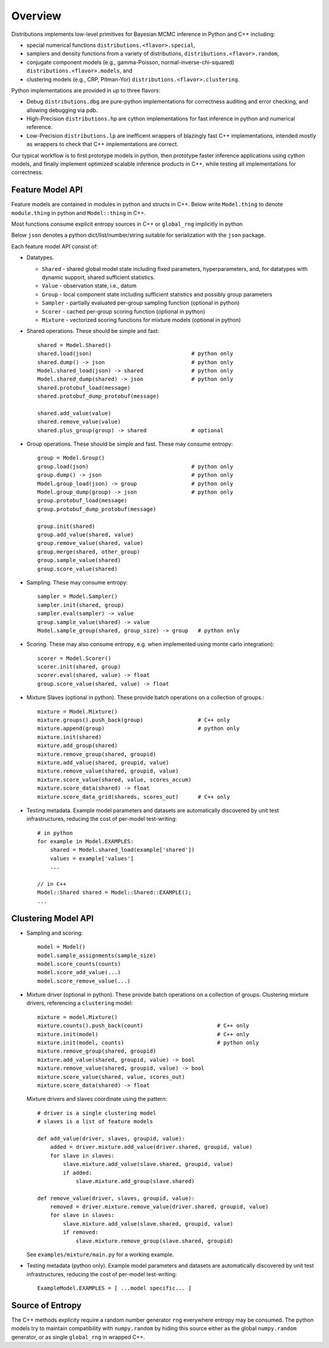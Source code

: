 Overview
========

Distributions implements low-level primitives for Bayesian MCMC
inference in Python and C++ including:

* special numerical functions ``distributions.<flavor>.special``,

* samplers and density functions from a variety of distributions,
  ``distributions.<flavor>.random``,

* conjugate component models (e.g., gamma-Poisson,
  normal-inverse-chi-squared) ``distributions.<flavor>.models``, and

* clustering models (e.g., CRP, Pitman-Yor)
  ``distributions.<flavor>.clustering``.

Python implementations are provided in up to three flavors:

* Debug ``distributions.dbg`` are pure-python implementations for
  correctness auditing and error checking, and allowing debugging via
  pdb.

* High-Precision ``distributions.hp`` are cython implementations for
  fast inference in python and numerical reference.

* Low-Precision ``distributions.lp`` are inefficent wrappers of
  blazingly fast C++ implementations, intended mostly as wrappers to
  check that C++ implementations are correct.

Our typical workflow is to first prototype models in python,
then prototype faster inference applications using cython models,
and finally implement optimized scalable inference products in C++,
while testing all implementations for correctness.


Feature Model API
-------------------

Feature models are contained in modules in python and structs in C++.
Below write ``Model.thing`` to denote
``module.thing`` in python and
``Model::thing`` in C++.

Most functions consume explicit entropy sources in C++
or ``global_rng`` implicitly in python

Below ``json`` denotes a python dict/list/number/string
suitable for serialization with the ``json`` package.

Each feature model API consist of:

*   Datatypes.

    *   ``Shared`` - shared global model state including fixed parameters,
        hyperparameters, and, for datatypes with dynamic support,
        shared sufficient statistics.
    *   ``Value`` - observation state, i.e., datum
    *   ``Group`` - local component state including
        sufficient statistics and possibly group parameters
    *   ``Sampler`` -
        partially evaluated per-group sampling function
        (optional in python)
    *   ``Scorer`` - cached per-group scoring function
        (optional in python)
    *   ``Mixture`` - vectorized scoring functions for mixture models
        (optional in python)

*   Shared operations.
    These should be simple and fast::

        shared = Model.Shared()
        shared.load(json)                               # python only
        shared.dump() -> json                           # python only
        Model.shared_load(json) -> shared               # python only
        Model.shared_dump(shared) -> json               # python only
        shared.protobuf_load(message)
        shared.protobuf_dump_protobuf(message)

        shared.add_value(value)
        shared.remove_value(value)
        shared.plus_group(group) -> shared              # optional

*   Group operations.
    These should be simple and fast.
    These may consume entropy::

        group = Model.Group()
        group.load(json)                                # python only
        group.dump() -> json                            # python only
        Model.group_load(json) -> group                 # python only
        Model.group_dump(group) -> json                 # python only
        group.protobuf_load(message)
        group.protobuf_dump_protobuf(message)

        group.init(shared)
        group.add_value(shared, value)
        group.remove_value(shared, value)
        group.merge(shared, other_group)
        group.sample_value(shared)
        group.score_value(shared)

*   Sampling.
    These may consume entropy::

        sampler = Model.Sampler()
        sampler.init(shared, group)
        sampler.eval(sampler) -> value
        group.sample_value(shared) -> value
        Model.sample_group(shared, group_size) -> group   # python only

*   Scoring.
    These may also consume entropy,
    e.g. when implemented using monte carlo integration)::

        scorer = Model.Scorer()
        scorer.init(shared, group)
        scorer.eval(shared, value) -> float
        group.score_value(shared, value) -> float

*   Mixture Slaves (optional in python).
    These provide batch operations on a collection of groups.::

        mixture = Model.Mixture()
        mixture.groups().push_back(group)                 # C++ only
        mixture.append(group)                             # python only
        mixture.init(shared)
        mixture.add_group(shared)
        mixture.remove_group(shared, groupid)
        mixture.add_value(shared, groupid, value)
        mixture.remove_value(shared, groupid, value)
        mixture.score_value(shared, value, scores_accum)
        mixture.score_data(shared) -> float
        mixture.score_data_grid(shareds, scores_out)      # C++ only

*   Testing metadata.
    Example model parameters and datasets are automatically discovered by
    unit test infrastructures, reducing the cost of per-model test-writing::

        # in python
        for example in Model.EXAMPLES:
            shared = Model.shared_load(example['shared'])
            values = example['values']
            ...

        // in C++
        Model::Shared shared = Model::Shared::EXAMPLE();
        ...


Clustering Model API
--------------------

*   Sampling and scoring::

        model = Model()
        model.sample_assignments(sample_size)
        model.score_counts(counts)
        model.score_add_value(...)
        model.score_remove_value(...)

*   Mixture driver (optional in python).
    These provide batch operations on a collection of groups.
    Clustering mixture drivers, referencing a ``clustering`` model::

        mixture = model.Mixture()
        mixture.counts().push_back(count)                       # C++ only
        mixture.init(model)                                     # C++ only
        mixture.init(model, counts)                             # python only
        mixture.remove_group(shared, groupid)
        mixture.add_value(shared, groupid, value) -> bool
        mixture.remove_value(shared, groupid, value) -> bool
        mixture.score_value(shared, value, scores_out)
        mixture.score_data(shared) -> float

    Mixture drivers and slaves coordinate using the pattern::

        # driver is a single clustering model
        # slaves is a list of feature models

        def add_value(driver, slaves, groupid, value):
            added = driver.mixture.add_value(driver.shared, groupid, value)
            for slave in slaves:
                slave.mixture.add_value(slave.shared, groupid, value)
                if added:
                    slave.mixture.add_group(slave.shared)

        def remove_value(driver, slaves, groupid, value):
            removed = driver.mixture.remove_value(driver.shared, groupid, value)
            for slave in slaves:
                slave.mixture.add_value(slave.shared, groupid, value)
                if removed:
                    slave.mixture.remove_group(slave.shared, groupid)

    See ``examples/mixture/main.py`` for a working example.

*   Testing metadata (python only).
    Example model parameters and datasets are automatically discovered by
    unit test infrastructures, reducing the cost of per-model test-writing::

        ExampleModel.EXAMPLES = [ ...model specific... ]


Source of Entropy
-----------------

The C++ methods explicity require a random number generator ``rng``
everywhere entropy may be consumed. The python models try to maintain
compatibility with ``numpy.random`` by hiding this source either as
the global ``numpy.random`` generator, or as single ``global_rng`` in
wrapped C++.
